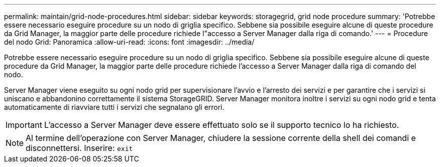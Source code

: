 ---
permalink: maintain/grid-node-procedures.html 
sidebar: sidebar 
keywords: storagegrid, grid node procedure 
summary: 'Potrebbe essere necessario eseguire procedure su un nodo di griglia specifico. Sebbene sia possibile eseguire alcune di queste procedure da Grid Manager, la maggior parte delle procedure richiede l"accesso a Server Manager dalla riga di comando.' 
---
= Procedure del nodo Grid: Panoramica
:allow-uri-read: 
:icons: font
:imagesdir: ../media/


[role="lead"]
Potrebbe essere necessario eseguire procedure su un nodo di griglia specifico. Sebbene sia possibile eseguire alcune di queste procedure da Grid Manager, la maggior parte delle procedure richiede l'accesso a Server Manager dalla riga di comando del nodo.

Server Manager viene eseguito su ogni nodo grid per supervisionare l'avvio e l'arresto dei servizi e per garantire che i servizi si uniscano e abbandonino correttamente il sistema StorageGRID. Server Manager monitora inoltre i servizi su ogni nodo grid e tenta automaticamente di riavviare tutti i servizi che segnalano gli errori.


IMPORTANT: L'accesso a Server Manager deve essere effettuato solo se il supporto tecnico lo ha richiesto.


NOTE: Al termine dell'operazione con Server Manager, chiudere la sessione corrente della shell dei comandi e disconnettersi. Inserire: `exit`
